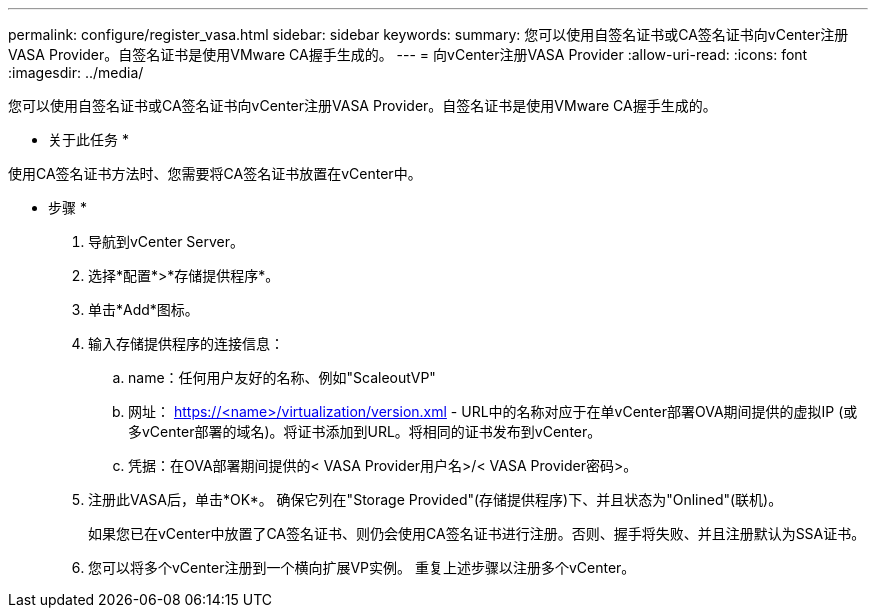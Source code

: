 ---
permalink: configure/register_vasa.html 
sidebar: sidebar 
keywords:  
summary: 您可以使用自签名证书或CA签名证书向vCenter注册VASA Provider。自签名证书是使用VMware CA握手生成的。 
---
= 向vCenter注册VASA Provider
:allow-uri-read: 
:icons: font
:imagesdir: ../media/


[role="lead"]
您可以使用自签名证书或CA签名证书向vCenter注册VASA Provider。自签名证书是使用VMware CA握手生成的。

* 关于此任务 *

使用CA签名证书方法时、您需要将CA签名证书放置在vCenter中。

* 步骤 *

. 导航到vCenter Server。
. 选择*配置*>*存储提供程序*。
. 单击*Add*图标。
. 输入存储提供程序的连接信息：
+
.. name：任何用户友好的名称、例如"ScaleoutVP"
.. 网址： https://<name>/virtualization/version.xml[] - URL中的名称对应于在单vCenter部署OVA期间提供的虚拟IP (或多vCenter部署的域名)。将证书添加到URL。将相同的证书发布到vCenter。
.. 凭据：在OVA部署期间提供的< VASA Provider用户名>/< VASA Provider密码>。


. 注册此VASA后，单击*OK*。
确保它列在"Storage Provided"(存储提供程序)下、并且状态为"Onlined"(联机)。
+
如果您已在vCenter中放置了CA签名证书、则仍会使用CA签名证书进行注册。否则、握手将失败、并且注册默认为SSA证书。

. 您可以将多个vCenter注册到一个横向扩展VP实例。
重复上述步骤以注册多个vCenter。

